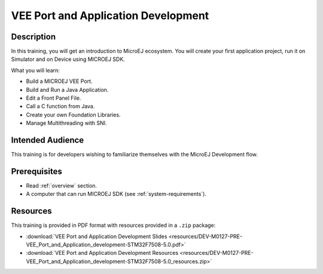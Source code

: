 .. _tutorial_veeport_and_application_develoment:

====================================
VEE Port and Application Development
====================================

Description
===========

In this training, you will get an introduction to MicroEJ ecosystem.
You will create your first application project,
run it on Simulator and on Device using MICROEJ SDK.

What you will learn:

- Build a MICROEJ VEE Port.
- Build and Run a Java Application.
- Edit a Front Panel File.
- Call a C function from Java.
- Create your own Foundation Libraries.
- Manage Multithreading with SNI.

Intended Audience
=================

This training is for developers wishing to familiarize themselves with the MicroEJ Development flow.

Prerequisites
=============

- Read :ref:`overview` section.
- A computer that can run MICROEJ SDK (see :ref:`system-requirements`).

Resources
=========

This training is provided in PDF format with resources provided in a ``.zip`` package:

- :download:`VEE Port and Application Development Slides <resources/DEV-M0127-PRE-VEE_Port_and_Application_development-STM32F7508-5.0.pdf>`
- :download:`VEE Port and Application Development Resources <resources/DEV-M0127-PRE-VEE_Port_and_Application_development-STM32F7508-5.0_resources.zip>`

..
   | Copyright 2021-2024, MicroEJ Corp. Content in this space is free 
   for read and redistribute. Except if otherwise stated, modification 
   is subject to MicroEJ Corp prior approval.
   | MicroEJ is a trademark of MicroEJ Corp. All other trademarks and 
   copyrights are the property of their respective owners.